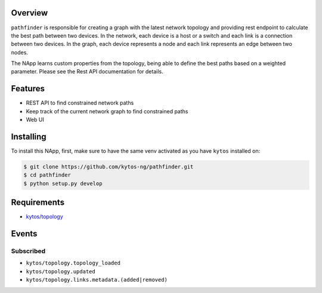 |Stable| |Tag| |License| |Build| |Coverage| |Quality|

.. raw:: html

  <div align="center">
    <h1><code>kytos/pathfinder</code></h1>

    <strong>NApp that finds network paths</strong>

    <h3><a href="https://kytos-ng.github.io/api/pathfinder.html">OpenAPI Docs</a></h3>
  </div>

Overview
========

``pathfinder`` is responsible for creating a graph with
the latest network topology and providing rest endpoint to calculate the best
path between two devices. In the network, each device is a host or a switch and
each link is a connection between two devices. In the graph, each device
represents a node and each link represents an edge between two nodes.

The NApp learns custom properties from the topology, being able to define the
best paths based on a weighted parameter. Please see the Rest API documentation
for details.

Features
========
- REST API to find constrained network paths
- Keep track of the current network graph to find constrained paths
- Web UI

Installing
==========

To install this NApp, first, make sure to have the same venv activated as you have ``kytos`` installed on:

.. code:: shell

   $ git clone https://github.com/kytos-ng/pathfinder.git
   $ cd pathfinder
   $ python setup.py develop

Requirements
============

- `kytos/topology <https://github.com/kytos-ng/topology.git>`_

Events
======

Subscribed
----------

- ``kytos/topology.topology_loaded``
- ``kytos/topology.updated``
- ``kytos/topology.links.metadata.(added|removed)``

.. TAGs

.. |License| image:: https://img.shields.io/github/license/kytos-ng/kytos.svg
   :target: https://github.com/kytos-ng/ /blob/master/LICENSE
.. |Build| image:: https://scrutinizer-ci.com/g/kytos-ng/pathfinder/badges/build.png?b=master
  :alt: Build status
  :target: https://scrutinizer-ci.com/g/kytos-ng/pathfinder/?branch=master
.. |Coverage| image:: https://scrutinizer-ci.com/g/kytos-ng/pathfinder/badges/coverage.png?b=master
  :alt: Code coverage
  :target: https://scrutinizer-ci.com/g/kytos-ng/pathfinder/?branch=master
.. |Quality| image:: https://scrutinizer-ci.com/g/kytos-ng/pathfinder/badges/quality-score.png?b=master
  :alt: Code-quality score
  :target: https://scrutinizer-ci.com/g/kytos-ng/pathfinder/?branch=master
.. |Stable| image:: https://img.shields.io/badge/stability-stable-green.svg
   :target: https://github.com/kytos-ng/pathfinder
.. |Tag| image:: https://img.shields.io/github/tag/kytos-ng/pathfinder.svg
   :target: https://github.com/kytos-ng/pathfinder/tags
